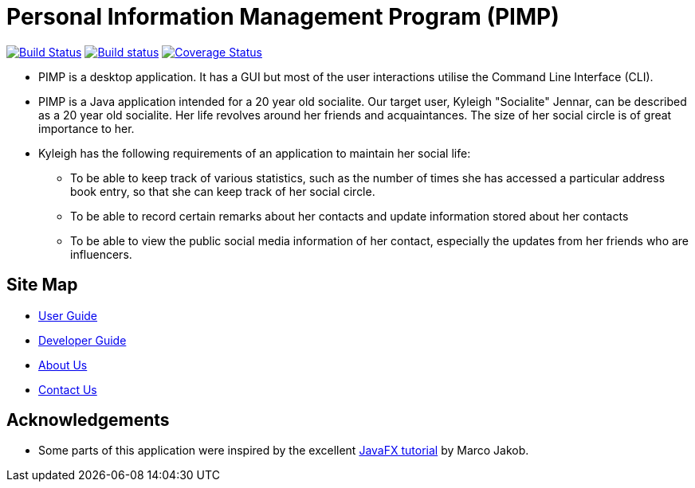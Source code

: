 = Personal Information Management Program (PIMP)
ifdef::env-github,env-browser[:relfileprefix: docs/]
ifdef::env-github,env-browser[:outfilesuffix: .adoc]

https://travis-ci.org/CS2103AUG2017-W10-B1/main[image:https://travis-ci.org/CS2103AUG2017-W10-B1/main.svg?branch=master[Build Status]]
https://ci.appveyor.com/project/CS2103AUG2017-W10-B1/main[image:https://ci.appveyor.com/api/projects/status/hp06qvntuo5w5jc6?svg=true[Build status]]
https://coveralls.io/github/CS2103AUG2017-W10-B1/main?branch=master[image:https://coveralls.io/repos/github/CS2103AUG2017-W10-B1/main/badge.svg?branch=master[Coverage Status]]

ifdef::env-github[]
image::docs/images/Ui.png[width="600"]
endif::[]

* PIMP is a desktop application. It has a GUI but most of the user interactions utilise the Command Line Interface (CLI).
* PIMP is a Java application intended for a 20 year old socialite. Our target user, Kyleigh "Socialite" Jennar, can be described as a 20 year old socialite. Her life revolves around her friends and acquaintances. The size of her social circle is of great importance to her.
* Kyleigh has the following requirements of an application to maintain her social life:
** To be able to keep track of various statistics, such as the number of times she has accessed a particular address book entry, so that she can keep track of her social circle.
** To be able to record certain remarks about her contacts and update information stored about her contacts
** To be able to view the public social media information of her contact, especially the updates from her friends who are influencers.

== Site Map

* <<UserGuide#, User Guide>>
* <<DeveloperGuide#, Developer Guide>>
* <<AboutUs#, About Us>>
* <<ContactUs#, Contact Us>>

== Acknowledgements

* Some parts of this application were inspired by the excellent http://code.makery.ch/library/javafx-8-tutorial/[JavaFX tutorial] by
Marco Jakob.
